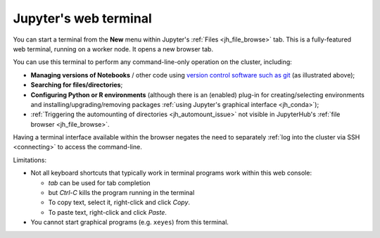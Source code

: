 .. _jh_terminal:

Jupyter's web terminal
======================

You can start a terminal from 
the **New** menu within 
Jupyter's :ref:`Files <jh_file_browse>` tab.
This is a fully-featured web terminal, 
running on a worker node.  
It opens a new browser tab.

.. image:: /images/jupyterhub/jupyterhub-terminal.png

You can use this terminal to perform any command-line-only operation on the cluster, including:

* **Managing versions of Notebooks** / other code 
  using `version control software such as git <https://swcarpentry.github.io/git-novice/>`__
  (as illustrated above);
* **Searching for files/directories**;
* **Configuring Python or R environments** 
  (although there is an (enabled) plug-in for 
  creating/selecting environments and 
  installing/upgrading/removing packages 
  :ref:`using Jupyter's graphical interface <jh_conda>`);
* :ref:`Triggering the automounting of directories <jh_automount_issue>` not visible in JupyterHub's :ref:`file browser <jh_file_browse>`.

Having a terminal interface available within the browser 
negates the need to separately :ref:`log into the cluster via SSH <connecting>`
to access the command-line.

Limitations:

* Not all keyboard shortcuts that typically work in terminal programs work within this web console:

  * *tab* can be used for tab completion
  * but *Ctrl-C* kills the program running in the terminal
  * To copy text, select it, right-click and click *Copy*.
  * To paste text, right-click and click *Paste*.

* You cannot start graphical programs (e.g. ``xeyes``) from this terminal.
